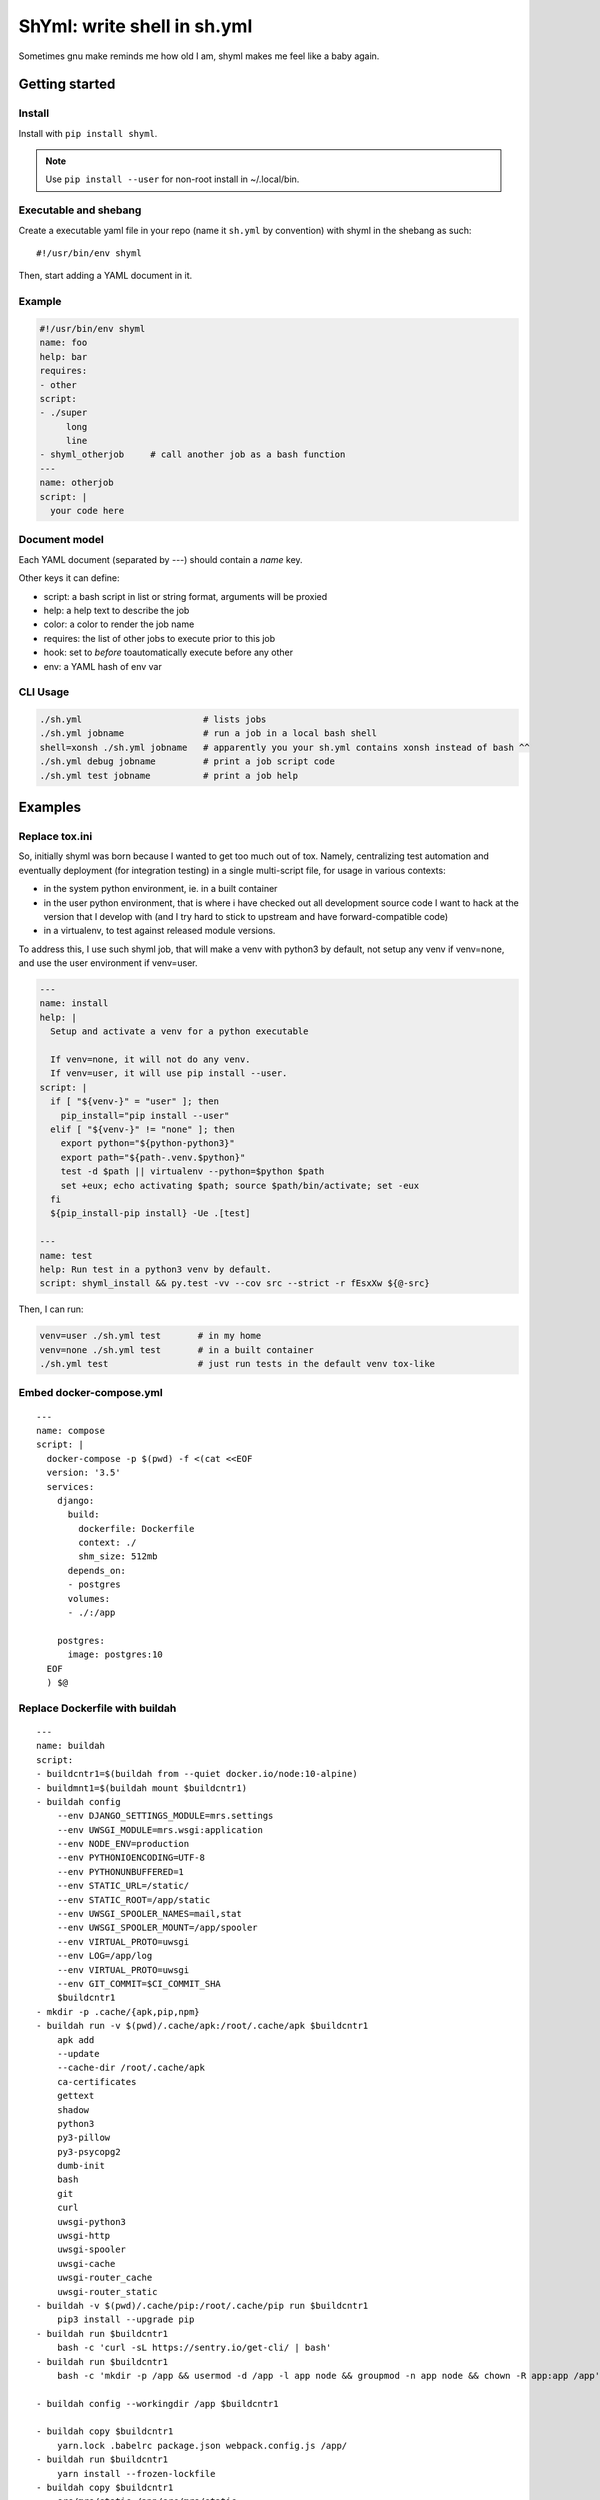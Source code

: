 ShYml: write shell in sh.yml
~~~~~~~~~~~~~~~~~~~~~~~~~~~~

Sometimes gnu make reminds me how old I am, shyml makes me feel like a baby again.

Getting started
===============

Install
-------

Install with ``pip install shyml``.

.. note:: Use ``pip install --user`` for non-root install in ~/.local/bin.

Executable and shebang
----------------------

Create a executable yaml file in your repo (name it ``sh.yml`` by convention)
with shyml in the shebang as such::

   #!/usr/bin/env shyml

Then, start adding a YAML document in it.

Example
-------

.. code-block:: yaml

   #!/usr/bin/env shyml
   name: foo
   help: bar
   requires:
   - other
   script:
   - ./super
        long
        line
   - shyml_otherjob     # call another job as a bash function
   ---
   name: otherjob
   script: |
     your code here

Document model
--------------

Each YAML document (separated by `---`) should contain a `name` key.

Other keys it can define:

- script: a bash script in list or string format, arguments will be proxied
- help: a help text to describe the job
- color: a color to render the job name
- requires: the list of other jobs to execute prior to this job
- hook: set to `before` toautomatically execute before any other
- env: a YAML hash of env var

CLI Usage
---------

.. code-block:: bash

   ./sh.yml                       # lists jobs
   ./sh.yml jobname               # run a job in a local bash shell
   shell=xonsh ./sh.yml jobname   # apparently you your sh.yml contains xonsh instead of bash ^^
   ./sh.yml debug jobname         # print a job script code
   ./sh.yml test jobname          # print a job help

Examples
========

Replace tox.ini
---------------

So, initially shyml was born because I wanted to get too much out of tox.
Namely, centralizing test automation and eventually deployment (for integration
testing) in a single multi-script file, for usage in various contexts:

- in the system python environment, ie. in a built container
- in the user python environment, that is where i have checked out all
  development source code I want to hack at the version that I develop with
  (and I try hard to stick to upstream and have forward-compatible code)
- in a virtualenv, to test against released module versions.

To address this, I use such shyml job, that will make a venv with python3 by
default, not setup any venv if venv=none, and use the user environment if
venv=user.

.. code-block:: yaml

   ---
   name: install
   help: |
     Setup and activate a venv for a python executable

     If venv=none, it will not do any venv.
     If venv=user, it will use pip install --user.
   script: |
     if [ "${venv-}" = "user" ]; then
       pip_install="pip install --user"
     elif [ "${venv-}" != "none" ]; then
       export python="${python-python3}"
       export path="${path-.venv.$python}"
       test -d $path || virtualenv --python=$python $path
       set +eux; echo activating $path; source $path/bin/activate; set -eux
     fi
     ${pip_install-pip install} -Ue .[test]

   ---
   name: test
   help: Run test in a python3 venv by default.
   script: shyml_install && py.test -vv --cov src --strict -r fEsxXw ${@-src}

Then, I can run:

.. code-block::

   venv=user ./sh.yml test       # in my home
   venv=none ./sh.yml test       # in a built container
   ./sh.yml test                 # just run tests in the default venv tox-like

Embed docker-compose.yml
------------------------

::

   ---
   name: compose
   script: |
     docker-compose -p $(pwd) -f <(cat <<EOF
     version: '3.5'
     services:
       django:
         build:
           dockerfile: Dockerfile
           context: ./
           shm_size: 512mb
         depends_on:
         - postgres
         volumes:
         - ./:/app

       postgres:
         image: postgres:10
     EOF
     ) $@

Replace Dockerfile with buildah
-------------------------------

::

   ---
   name: buildah
   script:
   - buildcntr1=$(buildah from --quiet docker.io/node:10-alpine)
   - buildmnt1=$(buildah mount $buildcntr1)
   - buildah config
       --env DJANGO_SETTINGS_MODULE=mrs.settings
       --env UWSGI_MODULE=mrs.wsgi:application
       --env NODE_ENV=production
       --env PYTHONIOENCODING=UTF-8
       --env PYTHONUNBUFFERED=1
       --env STATIC_URL=/static/
       --env STATIC_ROOT=/app/static
       --env UWSGI_SPOOLER_NAMES=mail,stat
       --env UWSGI_SPOOLER_MOUNT=/app/spooler
       --env VIRTUAL_PROTO=uwsgi
       --env LOG=/app/log
       --env VIRTUAL_PROTO=uwsgi
       --env GIT_COMMIT=$CI_COMMIT_SHA
       $buildcntr1
   - mkdir -p .cache/{apk,pip,npm}
   - buildah run -v $(pwd)/.cache/apk:/root/.cache/apk $buildcntr1
       apk add
       --update
       --cache-dir /root/.cache/apk
       ca-certificates
       gettext
       shadow
       python3
       py3-pillow
       py3-psycopg2
       dumb-init
       bash
       git
       curl
       uwsgi-python3
       uwsgi-http
       uwsgi-spooler
       uwsgi-cache
       uwsgi-router_cache
       uwsgi-router_static
   - buildah -v $(pwd)/.cache/pip:/root/.cache/pip run $buildcntr1
       pip3 install --upgrade pip
   - buildah run $buildcntr1
       bash -c 'curl -sL https://sentry.io/get-cli/ | bash'
   - buildah run $buildcntr1
       bash -c 'mkdir -p /app && usermod -d /app -l app node && groupmod -n app node && chown -R app:app /app'

   - buildah config --workingdir /app $buildcntr1

   - buildah copy $buildcntr1
       yarn.lock .babelrc package.json webpack.config.js /app/
   - buildah run $buildcntr1
       yarn install --frozen-lockfile
   - buildah copy $buildcntr1
       src/mrs/static /app/src/mrs/static
   - buildah run $(pwd)/.cache/npm:/npm $buildcntr1
       yarn --cache-folder /npm prepare

   - buildah copy $buildcntr1
       requirements.txt /app/
   - buildah run -v $(pwd)/.cache/pip:/root/.cache/pip $buildcntr1
       pip3 install --upgrade -r /app/requirements.txt

   - buildah run $buildcntr1 bash
   - buildah copy $buildcntr1
       setup.py src /app/
   - buildah run $buildcntr1 bash
   - buildah run -v $(pwd)/.cache/pip:/root/.cache/pip $buildcntr1
       pip3 install --editable /app

   - buildah run $buildcntr1
       mkdir -p /app/{log,static}
   - buildah run $buildcntr1
       mrs collectstatic --noinput --clear
   - buildah copy $buildcntr1
       locale /app/locale
   - buildah run $buildcntr1
       mrs compilemessages -l fr
   - buildah run $buildcntr1
       'find $STATIC_ROOT -type f | xargs gzip -f -k -9'


